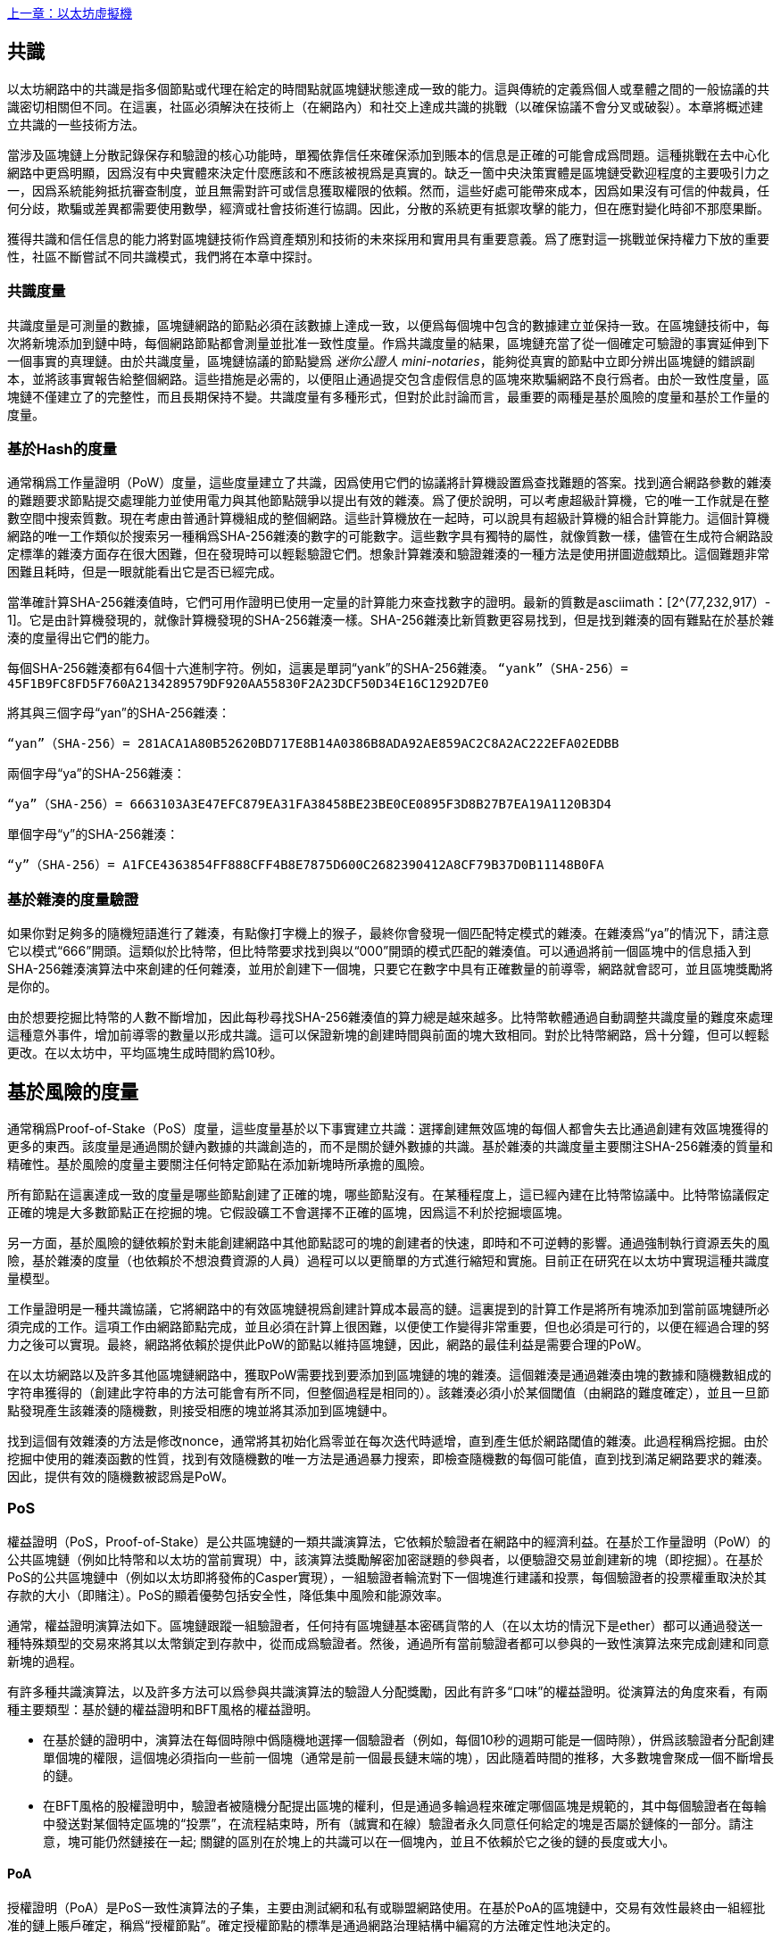 <<第十四章#,上一章：以太坊虛擬機>>

[Consensus]

== 共識

以太坊網路中的共識是指多個節點或代理在給定的時間點就區塊鏈狀態達成一致的能力。這與傳統的定義爲個人或羣體之間的一般協議的共識密切相關但不同。在這裏，社區必須解決在技術上（在網路內）和社交上達成共識的挑戰（以確保協議不會分叉或破裂）。本章將概述建立共識的一些技術方法。

當涉及區塊鏈上分散記錄保存和驗證的核心功能時，單獨依靠信任來確保添加到賬本的信息是正確的可能會成爲問題。這種挑戰在去中心化網路中更爲明顯，因爲沒有中央實體來決定什麼應該和不應該被視爲是真實的。缺乏一箇中央決策實體是區塊鏈受歡迎程度的主要吸引力之一，因爲系統能夠抵抗審查制度，並且無需對許可或信息獲取權限的依賴。然而，這些好處可能帶來成本，因爲如果沒有可信的仲裁員，任何分歧，欺騙或差異都需要使用數學，經濟或社會技術進行協調。因此，分散的系統更有抵禦攻擊的能力，但在應對變化時卻不那麼果斷。

獲得共識和信任信息的能力將對區塊鏈技術作爲資產類別和技術的未來採用和實用具有重要意義。爲了應對這一挑戰並保持權力下放的重要性，社區不斷嘗試不同共識模式，我們將在本章中探討。  

=== 共識度量

共識度量是可測量的數據，區塊鏈網路的節點必須在該數據上達成一致，以便爲每個塊中包含的數據建立並保持一致。在區塊鏈技術中，每次將新塊添加到鏈中時，每個網路節點都會測量並批准一致性度量。作爲共識度量的結果，區塊鏈充當了從一個確定可驗證的事實延伸到下一個事實的真理鏈。由於共識度量，區塊鏈協議的節點變爲 _迷你公證人_ _mini-notaries_，能夠從真實的節點中立即分辨出區塊鏈的錯誤副本，並將該事實報告給整個網路。這些措施是必需的，以便阻止通過提交包含虛假信息的區塊來欺騙網路不良行爲者。由於一致性度量，區塊鏈不僅建立了的完整性，而且長期保持不變。共識度量有多種形式，但對於此討論而言，最重要的兩種是基於風險的度量和基於工作量的度量。

=== 基於Hash的度量

通常稱爲工作量證明（PoW）度量，這些度量建立了共識，因爲使用它們的協議將計算機設置爲查找難題的答案。找到適合網路參數的雜湊的難題要求節點提交處理能力並使用電力與其他節點競爭以提出有效的雜湊。爲了便於說明，可以考慮超級計算機，它的唯一工作就是在整數空間中搜索質數。現在考慮由普通計算機組成的整個網路。這些計算機放在一起時，可以說具有超級計算機的組合計算能力。這個計算機網路的唯一工作類似於搜索另一種稱爲SHA-256雜湊的數字的可能數字。這些數字具有獨特的屬性，就像質數一樣，儘管在生成符合網路設定標準的雜湊方面存在很大困難，但在發現時可以輕鬆驗證它們。想象計算雜湊和驗證雜湊的一種方法是使用拼圖遊戲類比。這個難題非常困難且耗時，但是一眼就能看出它是否已經完成。

當準確計算SHA-256雜湊值時，它們可用作證明已使用一定量的計算能力來查找數字的證明。最新的質數是asciimath：[2^(77,232,917）- 1]。它是由計算機發現的，就像計算機發現的SHA-256雜湊一樣。SHA-256雜湊比新質數更容易找到，但是找到雜湊的固有難點在於基於雜湊的度量得出它們的能力。

每個SHA-256雜湊都有64個十六進制字符。例如，這裏是單詞“yank”的SHA-256雜湊。
`“yank”（SHA-256）= 45F1B9FC8FD5F760A2134289579DF920AA55830F2A23DCF50D34E16C1292D7E0`

將其與三個字母“yan”的SHA-256雜湊：

`“yan”（SHA-256）= 281ACA1A80B52620BD717E8B14A0386B8ADA92AE859AC2C8A2AC222EFA0​​2EDBB` 

兩個字母“ya”的SHA-256雜湊：

`“ya”（SHA-256）= 6663103A3E47EFC879EA31FA38458BE23BE0CE0895F3D8B27B7EA19A1120B3D4`

單個字母“y”的SHA-256雜湊：

`“y”（SHA-256）= A1FCE4363854FF888CFF4B8E7875D600C2682390412A8CF79B37D0B11148B0FA`

=== 基於雜湊的度量驗證

如果你對足夠多的隨機短語進行了雜湊，有點像打字機上的猴子，最終你會發現一個匹配特定模式的雜湊。在雜湊爲“ya”的情況下，請注意它以模式“666”開頭。這類似於比特幣，但比特幣要求找到與以“000”開頭的模式匹配的雜湊值。可以通過將前一個區塊中的信息插入到SHA-256雜湊演算法中來創建的任何雜湊，並用於創建下一個塊，只要它在數字中具有正確數量的前導零，網路就會認可，並且區塊獎勵將是你的。

由於想要挖掘比特幣的人數不斷增加，因此每秒尋找SHA-256雜湊值的算力總是越來越多。比特幣軟體通過自動調整共識度量的難度來處理這種意外事件，增加前導零的數量以形成共識。這可以保證新塊的創建時間與前面的塊大致相同。對於比特幣網路，爲十分鐘，但可以輕鬆更改。在以太坊中，平均區塊生成時間約爲10秒。

== 基於風險的度量

通常稱爲Proof-of-Stake（PoS）度量，這些度量基於以下事實建立共識：選擇創建無效區塊的每個人都會失去比通過創建有效區塊獲得的更多的東西。該度量是通過關於鏈內數據的共識創造的，而不是關於鏈外數據的共識。基於雜湊的共識度量主要關注SHA-256雜湊的質量和精確性。基於風險的度量主要關注任何特定節點在添加新塊時所承擔的風險。

所有節點在這裏達成一致的度量是哪些節點創建了正確的塊，哪些節點沒有。在某種程度上，這已經內建在比特幣協議中。比特幣協議假定正確的塊是大多數節點正在挖掘的塊。它假設礦工不會選擇不正確的區塊，因爲這不利於挖掘壞區塊。

另一方面，基於風險的鏈依賴於對未能創建網路中其他節點認可的塊的創建者的快速，即時和不可逆轉的影響。通過強制執行資源丟失的風險，基於雜湊的度量（也依賴於不想浪費資源的人員）過程可以以更簡單的方式進行縮短和實施。目前正在研究在以太坊中實現這種共識度量模型。

工作量證明是一種共識協議，它將網路中的有效區塊鏈視爲創建計算成本最高的鏈。這裏提到的計算工作是將所有塊添加到當前區塊鏈所必須完成的工作。這項工作由網路節點完成，並且必須在計算上很困難，以便使工作變得非常重要，但也必須是可行的，以便在經過合理的努力之後可以實現。最終，網路將依賴於提供此PoW的節點以維持區塊鏈，因此，網路的最佳利益是需要合理的PoW。

在以太坊網路以及許多其他區塊鏈網路中，獲取PoW需要找到要添加到區塊鏈的塊的雜湊。這個雜湊是通過雜湊由塊的數據和隨機數組成的字符串獲得的（創建此字符串的方法可能會有所不同，但整個過程是相同的）。該雜湊必須小於某個閾值（由網路的難度確定），並且一旦節點發現產生該雜湊的隨機數，則接受相應的塊並將其添加到區塊鏈中。

找到這個有效雜湊的方法是修改nonce，通常將其初始化爲零並在每次迭代時遞增，直到產生低於網路閾值的雜湊。此過程稱爲挖掘。由於挖掘中使用的雜湊函數的性質，找到有效隨機數的唯一方法是通過暴力搜索，即檢查隨機數的每個可能值，直到找到滿足網路要求的雜湊。因此，提供有效的隨機數被認爲是PoW。

=== PoS 

權益證明（PoS，Proof-of-Stake）是公共區塊鏈的一類共識演算法，它依賴於驗證者在網路中的經濟利益。在基於工作量證明（PoW）的公共區塊鏈（例如比特幣和以太坊的當前實現）中，該演算法獎勵解密加密謎題的參與者，以便驗證交易並創建新的塊（即挖掘）。在基於PoS的公共區塊鏈中（例如以太坊即將發佈的Casper實現），一組驗證者輪流對下一個塊進行建議和投票，每個驗證者的投票權重取決於其存款的大小（即賭注）。PoS的顯着優勢包括安全性，降低集中風險和能源效率。

通常，權益證明演算法如下。區塊鏈跟蹤一組驗證者，任何持有區塊鏈基本密碼貨幣的人（在以太坊的情況下是ether）都可以通過發送一種特殊類型的交易來將其以太幣鎖定到存款中，從而成爲驗證者。然後，通過所有當前驗證者都可以參與的一致性演算法來完成創建和同意新塊的過程。

有許多種共識演算法，以及許多方法可以爲參與共識演算法的驗證人分配獎勵，因此有許多“口味”的權益證明。從演算法的角度來看，有兩種主要類型：基於鏈的權益證明和BFT風格的權益證明。

* 在基於鏈的證明中，演算法在每個時隙中僞隨機地選擇一個驗證者（例如，每個10秒的週期可能是一個時隙），併爲該驗證者分配創建單個塊的權限，這個塊必須指向一些前一個塊（通常是前一個最長鏈末端的塊），因此隨着時間的推移，大多數塊會聚成一個不斷增長的鏈。

* 在BFT風格的股權證明中，驗證者被隨機分配提出區塊的權利，但是通過多輪過程來確定哪個區塊是規範的，其中每個驗證者在每輪中發送對某個特定區塊的“投票”，在流程結束時，所有（誠實和在線）驗證者永久同意任何給定的塊是否屬於鏈條的一部分。請注意，塊可能仍然鏈接在一起; 關鍵的區別在於塊上的共識可以在一個塊內，並且不依賴於它之後的鏈的長度或大小。

==== PoA

授權證明（PoA）是PoS一致性演算法的子集，主要由測試網和私有或聯盟網路使用。在基於PoA的區塊鏈中，交易有效性最終由一組經批准的鏈上賬戶確定，稱爲“授權節點”。確定授權節點的標準是通過網路治理結構中編寫的方法確定性地決定的。

PoA被廣泛認爲是達成共識的最快途徑，但依賴於驗證節點尚未受到損害的假設。非驗證參與者可以像公共以太網那樣訪問和使用網路（通過利用p2p交易，合約，賬戶等）

PoA共識依賴於驗證者的聲譽和過去的表現。這個想法是驗證者節點將其身份/聲譽放到我的身上。私人聯盟網路的一個重要方面是鏈上地址與已知的現實世界身份之間的聯繫。因此，我們可以說驗證節點正在盯着他們的“身份”或“聲譽”（而不是他們的經濟持有）。這爲驗證者創建了一定程度的問責制，最適合企業，私有或測試網路。

PoA目前由測試網路Kovan（PoA網路）使用，並且可以在Parity中輕鬆配置用於私人聯盟網路。

==== DPoS

代理權益證明（DPoS）是一種經過修改的權益證明形式，網路參與者投票選舉一系列代表（也稱爲證人）來驗證和保護區塊鏈。這些代表有點類似於PoA中的權威節點，除非他們的權限可能被選民撤銷。

在DPoS共識中，與PoS一樣，投票權重與用戶注入的投注金額成正比。這就產生了一個場景，即較多token持有者比較少token的持有者擁有更多的投票權。從遊戲理論的角度來看，這是有道理的，因爲那些具有更多經濟的“遊戲中的皮膚”的人自然會有更大的動力來選出最有效的代表證人。

此外，代表證人會收到驗證每個區塊的獎勵，因此被激勵保持誠實和有效 - 以免被替換。然而，有一些方法可以使“賄賂”變得相當合理; 例如，交易所可以提供存款利率（或者更加含糊地，使用交易所自己的資金建立一個很好的界面和功能），交易所運營商可以使用大量存款進行DPoS共識投票。。

== 以太坊的共識

=== Ethash簡介

Ethash是以太坊*工作量證明（PoW）演算法*，它依賴於數據集的初始紀元的生成，該數據集的大小約爲1GB，稱爲有向無環圖（*DAG*）。*DAG*使用* Dagger-Hashimoto演算法*的版本，它是*Vitalik Buterin的Dagger演算法*和*Thaddeus Dryja的Hashimoto演算法*的組合。* Dagger-Hashimoto演算法*是以太坊1.0使用的挖掘演算法。隨着時間的推移，*DAG*線性增長，每*紀元*（30,000塊，125小時）更新一次。

==== 種子，緩存，數據生成

*PoW演算法*涉及： +
- 通過掃描*DAG*的先前塊頭來計算每個塊的*Seed*。+
- *Cache* 是一個16MB的僞隨機緩存，根據種子計算，用於輕量級客戶端中的儲存。 +
- 來自cache的*DAG* *Data Generation* 在完整客戶端和礦工上用於儲存 (數據集中的每一項只依賴cache中的一小部分項目）+
- *礦工*通過隨機抽取數據集的片段並將它們混合在一起進行挖掘。可以使用儲存的緩存和低記憶體進行驗證，以重新生成所需的數據集的特定部分。

.參考：
- Ethash-DAG: https://github.com/ethereum/wiki/wiki/Ethash-DAG
- Ethash Specification: https://github.com/ethereum/wiki/wiki/Ethash
- Mining Ethash DAG: https://github.com/ethereum/wiki/wiki/Mining#ethash-dag
- Dagger-Hashimoto Algorithm: https://github.com/ethereum/wiki/blob/master/Dagger-Hashimoto.md
- DAG Explanation and Images: https://ethereum.stackexchange.com/questions/1993/what-actually-is-a-dag
- Ethash in Ethereum Yellowpaper: https://ethereum.github.io/yellowpaper/paper.pdf#appendix.J
- Ethash C API Example Usage: https://github.com/ethereum/wiki/wiki/Ethash-C-API

=== Polkadot簡介

Polkadot是一種鏈間區塊鏈協議，包括與權益證明（PoS）鏈的整合，允許Parachain在沒有內部共識的情況下獲得共識。

.Polkadot包括：

-  *Relay-Chains* 連接到所有Parachains並協調區塊鏈之間的共識和交易傳遞，並使用*驗證函數*通過驗證PoV候選塊的正確性來促進Parachain交易的最終確定。
-  *Parachains*（跨網路的並行鏈），它們是區塊鏈，用於收集和並行處理交易以實現可伸縮性。 
-  無需信任，交易直接在區塊鏈之間轉移，而不是通過中間人或分散交易所。
- *彙總安全*，根據共識協議規則（*Rules*）檢查Parachain交易有效性。通過結合由動態治理系統確定的每個集團成員的一定比例的權益token資本來實現安全性。羣組成員資格需要綁定來自Validators和Nominators的賭注token的輸入，如果出現不良行爲，可以在試驗中使用不當行爲證明進行扣除。
-  *Bridges* 通過解耦具有不同共識架構機制的區塊鏈網路之間的鏈接來提供可擴展性。
-  *Collators* 負責監管和維護特定的Parachain，方法是將其可用交易整理爲有效性證明（PoV）候選塊，向Validators報告以證明交易有效並在塊中正確執行。如果它有winning ticket（由最接近Golden Ticket的Polkadot地址的Collator簽名）並且變得規範和最終確定，則通過支付他們從創建PoV候選區塊所收集的任何交易費來激勵他們。Collators被給予Polkadot地址。膠合劑不與鉚接標記粘合。
-  *Golden Ticket*是包含獎勵的每個Parachain的每個區塊中的特定Polkadot地址。Collators被賦予一個Polkadot地址，並向Validator提供由Collator簽名的PoV候選塊。獎勵的獲獎者在PoV候選區塊中有一個Collator Polkadot地址，該區域最接近Golden Ticket Polkadot地址
-  *Fisherman* 監控Polkadot網路交易，以發現Polkadot社區的不良行爲。將驗證者帶到法庭並證明他們表現得很糟糕的Fisherman會被確認者的債券激勵，因爲債券被用作懲罰不良行爲的懲罰。
-  *驗證者* 是Parachain社區中的維護者，他們被部署到不同的Parachains來監管系統。驗證者同意Merkle Trees的根源。驗證者必須使交易可用。漁民可以將驗證員帶到法庭，因爲沒有進行交易，相關的Collat​​ors可能會質疑該交易是否可以作爲整理證明。
-  *提名者*（類似於PoW挖掘）被動監督並投票給他們認爲可以通過賭注代幣資助他們認可的確認者。

Polkadot的Relay-Chains使用*Proof of Stake（PoS*系統，其中結構化狀態機（SM）並行執行多個拜占庭容錯（BFT）共識，以便SM過程收斂于越多個Parachain維度的包含有效候選者的解決方案跨的塊。每個Parachain中的有效候選塊是根據交易的可用性和有效性確定的，因爲根據共識機制，目標驗證者（下一個塊）只有在具有足夠的交易信息時才能從源驗證者（前一個塊）執行傳入消息。可用和有效。驗證人投票選擇Collators使用規則達成共識的有效候選區塊。

.參考
- Polkadot link: https://polkadot.network
- Polkadot presentation at Berlin Parity Ethereum link: https://www.youtube.com/watch?v=gbXEcNTgNco

<<第十六章#,下一章：Vyper：面向合約的程式語言>>


